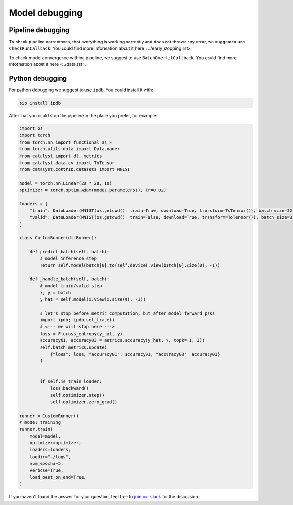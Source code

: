 Model debugging
==============================================================================

Pipeline debugging
----------------------------------------------------
To check pipeline correctness, that everything is working correctly
and does not throws any error, we suggest to use ``CheckRunCallback``.
You could find more information about it here <../early_stopping.rst>.

To check model convergence withing pipeline,
we suggest to use ``BatchOverfitCallback``.
You could find more information about it here <../data.rst>.

Python debugging
----------------------------------------------------
For python debugging we suggest to use ``ipdb``. You could install it with:

.. code-block:: bash

    pip install ipdb

After that you could stop the pipeline in the place you prefer, for example:

.. code-block:: python

    import os
    import torch
    from torch.nn import functional as F
    from torch.utils.data import DataLoader
    from catalyst import dl, metrics
    from catalyst.data.cv import ToTensor
    from catalyst.contrib.datasets import MNIST

    model = torch.nn.Linear(28 * 28, 10)
    optimizer = torch.optim.Adam(model.parameters(), lr=0.02)

    loaders = {
        "train": DataLoader(MNIST(os.getcwd(), train=True, download=True, transform=ToTensor()), batch_size=32),
        "valid": DataLoader(MNIST(os.getcwd(), train=False, download=True, transform=ToTensor()), batch_size=32),
    }

    class CustomRunner(dl.Runner):

        def predict_batch(self, batch):
            # model inference step
            return self.model(batch[0].to(self.device).view(batch[0].size(0), -1))

        def _handle_batch(self, batch):
            # model train/valid step
            x, y = batch
            y_hat = self.model(x.view(x.size(0), -1))

            # let's stop before metric computation, but after model forward pass
            import ipdb; ipdb.set_trace()
            # <--- we will stop here --->
            loss = F.cross_entropy(y_hat, y)
            accuracy01, accuracy03 = metrics.accuracy(y_hat, y, topk=(1, 3))
            self.batch_metrics.update(
                {"loss": loss, "accuracy01": accuracy01, "accuracy03": accuracy03}
            )


            if self.is_train_loader:
                loss.backward()
                self.optimizer.step()
                self.optimizer.zero_grad()

    runner = CustomRunner()
    # model training
    runner.train(
        model=model,
        optimizer=optimizer,
        loaders=loaders,
        logdir="./logs",
        num_epochs=5,
        verbose=True,
        load_best_on_end=True,
    )


If you haven't found the answer for your question, feel free to `join our slack`_ for the discussion.

.. _`join our slack`: https://join.slack.com/t/catalyst-team-core/shared_invite/zt-d9miirnn-z86oKDzFMKlMG4fgFdZafw